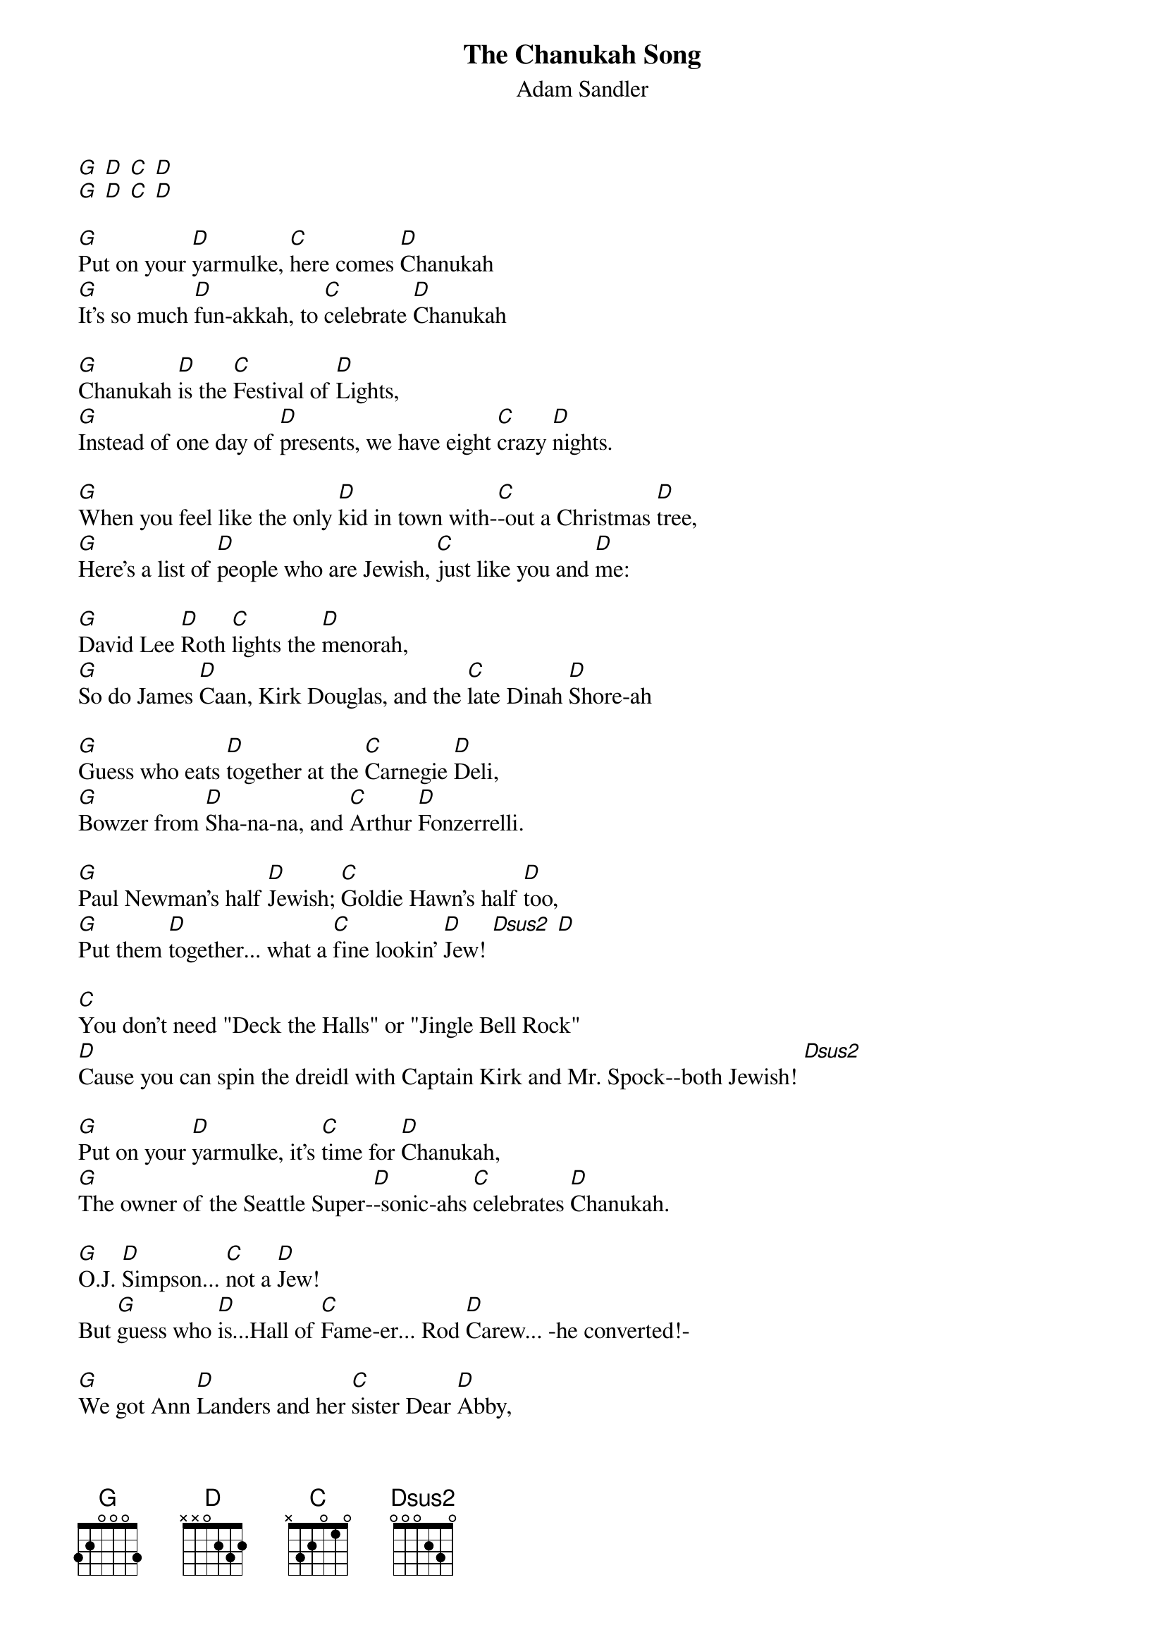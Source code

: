 {title:The Chanukah Song}
{subtitle:Adam Sandler}
{define: Dsus2 frets 2 2 0 0}
[G] [D] [C] [D]
[G] [D] [C] [D]

[G]Put on your [D]yarmulke, [C]here comes [D]Chanukah
[G]It's so much [D]fun-akkah, to [C]celebrate [D]Chanukah

[G]Chanukah [D]is the [C]Festival of [D]Lights,
[G]Instead of one day of [D]presents, we have eight [C]crazy [D]nights.

[G]When you feel like the only [D]kid in town with-[C]-out a Christmas [D]tree,
[G]Here's a list of [D]people who are Jewish, [C]just like you and [D]me:

[G]David Lee [D]Roth [C]lights the [D]menorah,
[G]So do James [D]Caan, Kirk Douglas, and the [C]late Dinah [D]Shore-ah

[G]Guess who eats [D]together at the [C]Carnegie [D]Deli,
[G]Bowzer from [D]Sha-na-na, and [C]Arthur [D]Fonzerrelli.

[G]Paul Newman's half [D]Jewish; [C]Goldie Hawn's half [D]too,
[G]Put them [D]together... what a [C]fine lookin' [D]Jew! [Dsus2] [D]

[C]You don't need "Deck the Halls" or "Jingle Bell Rock"
[D]Cause you can spin the dreidl with Captain Kirk and Mr. Spock--both Jewish! [Dsus2] 

[G]Put on your [D]yarmulke, it's [C]time for [D]Chanukah,
[G]The owner of the Seattle Super-[D]-sonic-ahs [C]celebrates [D]Chanukah.

[G]O.J. [D]Simpson... [C]not a [D]Jew!
But [G]guess who [D]is...Hall of [C]Fame-er... Rod [D]Carew... -he converted!-

[G]We got Ann [D]Landers and her [C]sister Dear [D]Abby,
[G]Harrison Ford's a [D]quarter Jewish... [C]not too [D]shabby!

[G]Some people [D]think that [C]Ebeneezer [D]Scrooge is,
Well, he's [G]not, but [D]guess who is: [C]All three [D]stooges. [Dsus2] [D]

[C]So many Jews are in show biz...
[D]Tom Cruise isn't, but I heard his agent is. [Dsus2]

[G]Tell your friend [D]Veronica, it's [C]time you celebrate [D]Chanukah
I [G]hope I get a [D]harmonica, on this [C]lovely, lovely [D]Chanukah.

So [G]drink your gin-and-[D]tonic-ah, and [C]smoke your mara[D]juanic-ah,
If you [G]really, really [D]wanna-kah, have a [C]happy, happy, [D]happy, happy
[G]Chanukah.
